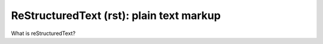 =========================================
ReStructuredText (rst): plain text markup
=========================================

.. sectnum::

.. contents:: The tiny table of contents

What is reStructuredText?



